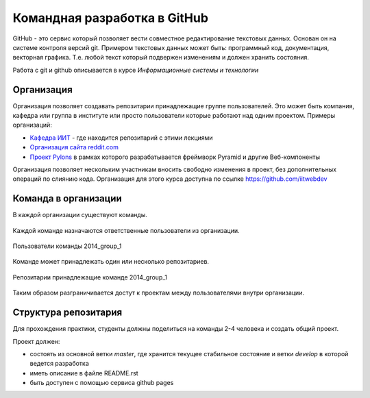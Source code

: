 *****************************
Командная разработка в GitHub
*****************************

GitHub - это сервис который позволяет вести совместное редактирование текстовых данных.
Основан он на системе контроля версий git. Примером текстовых данных может быть:
программный код, документация, векторная графика. Т.е. любой текст который подвержен
изменениям и должен хранить состояния.

Работа с git и github описывается в курсе `Информационные системы и технологии`

Организация
===========

Организация позволяет создавать репозитарии принадлежащие группе пользователей.
Это может быть компания, кафедра или группа в институте или просто пользователи
которые работают над одним проектом. Примеры организаций:

* `Кафедра ИИТ <https://github.com/ustu>`_ - где находится репозитарий с этими лекциями
* `Организация сайта reddit.com <https://github.com/reddit>`_
* `Проект Pylons <https://github.com/Pylons>`_ в рамках которого разрабатывается фреймворк Pyramid и другие Веб-компоненты

Организация позволяет нескольким участникам вносить свободно изменения в проект,
без дополнительных операций по слиянию кода. Организация для этого курса доступна
по ссылке `<https://github.com/iitwebdev>`_

Команда в организации
=====================

В каждой организации существуют команды.

.. figure:: /_static/github_teams.png
    :align: center
    :width: 500px

Каждой команде назначаются ответственные пользователи из организации.

.. figure:: /_static/github_team_members.png
    :align: center

    Пользователи команды 2014_group_1

Команде может принадлежать один или несколько репозитариев.

.. figure:: /_static/github_team_repositories.png
    :align: center

    Репозитарии принадлежащие команде 2014_group_1

Таким образом разграничивается достут к проектам между пользователями внутри организации.

Структура репозитария
=====================

Для прохождения практики, студенты должны поделиться на команды 2-4 человека и
создать общий проект.

Проект должен:

* состоять из основной ветки `master`, где хранится текущее стабильное состояние и ветки `develop` в которой ведется разработка
* иметь описание в файле README.rst
* быть доступен с помощью сервиса github pages

